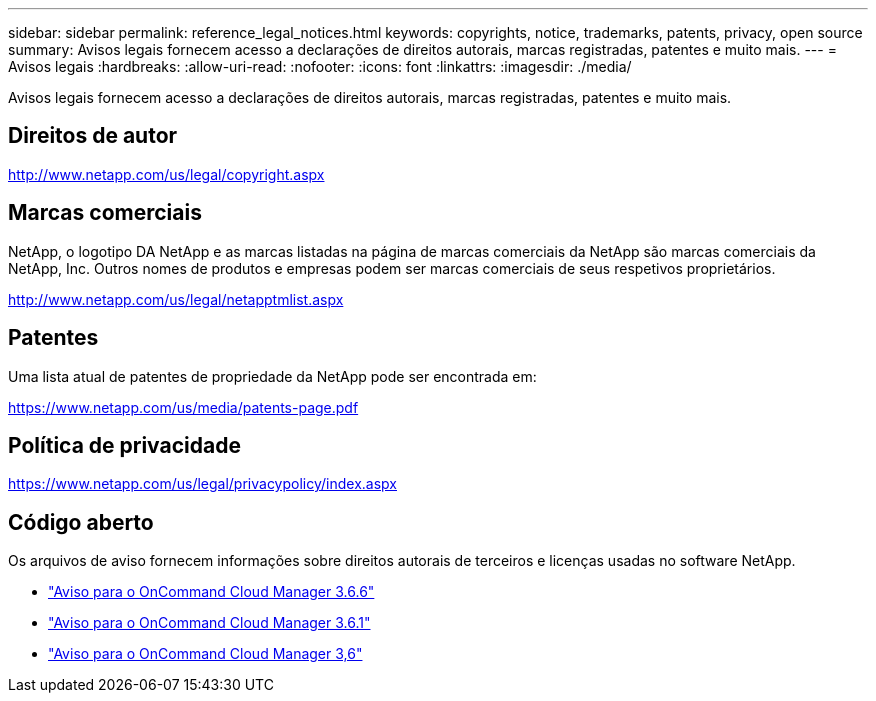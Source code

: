---
sidebar: sidebar 
permalink: reference_legal_notices.html 
keywords: copyrights, notice, trademarks, patents, privacy, open source 
summary: Avisos legais fornecem acesso a declarações de direitos autorais, marcas registradas, patentes e muito mais. 
---
= Avisos legais
:hardbreaks:
:allow-uri-read: 
:nofooter: 
:icons: font
:linkattrs: 
:imagesdir: ./media/


[role="lead"]
Avisos legais fornecem acesso a declarações de direitos autorais, marcas registradas, patentes e muito mais.



== Direitos de autor

http://www.netapp.com/us/legal/copyright.aspx[]



== Marcas comerciais

NetApp, o logotipo DA NetApp e as marcas listadas na página de marcas comerciais da NetApp são marcas comerciais da NetApp, Inc. Outros nomes de produtos e empresas podem ser marcas comerciais de seus respetivos proprietários.

http://www.netapp.com/us/legal/netapptmlist.aspx[]



== Patentes

Uma lista atual de patentes de propriedade da NetApp pode ser encontrada em:

https://www.netapp.com/us/media/patents-page.pdf[]



== Política de privacidade

https://www.netapp.com/us/legal/privacypolicy/index.aspx[]



== Código aberto

Os arquivos de aviso fornecem informações sobre direitos autorais de terceiros e licenças usadas no software NetApp.

* link:media/notice_cloud_manager_3.6.6.pdf["Aviso para o OnCommand Cloud Manager 3.6.6"^]
* link:media/notice_cloud_manager_3.6.1.pdf["Aviso para o OnCommand Cloud Manager 3.6.1"^]
* link:media/notice_cloud_manager_3.6.pdf["Aviso para o OnCommand Cloud Manager 3,6"^]

